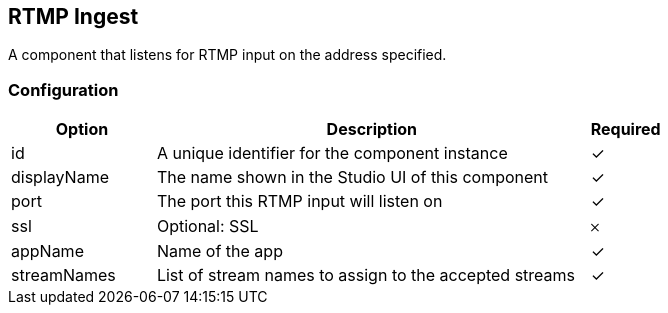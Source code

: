 == RTMP Ingest
A component that listens for RTMP input on the address specified.

=== Configuration
[cols="2,6,^1",options="header"]
|===
|Option | Description | Required
| id | A unique identifier for the component instance | ✓
| displayName | The name shown in the Studio UI of this component | ✓
| port | The port this RTMP input will listen on |  ✓ 
| ssl | Optional: SSL |  𐄂 
| appName | Name of the app |  ✓ 
| streamNames | List of stream names to assign to the accepted streams |  ✓ 
|===

